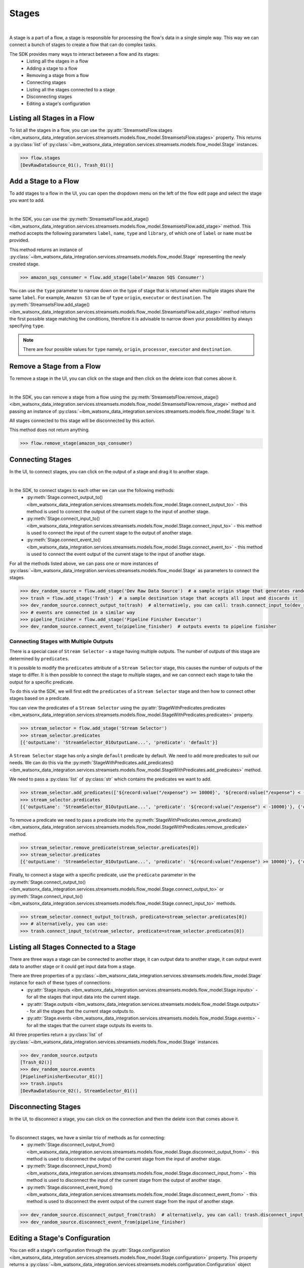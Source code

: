 .. _preparing_data__stages:

Stages
======
|

A stage is a part of a flow, a stage is responsible for processing the flow's data in a single simple way.
This way we can connect a bunch of stages to create a flow that can do complex tasks.

The SDK provides many ways to interact between a flow and its stages:
    * Listing all the stages in a flow
    * Adding a stage to a flow
    * Removing a stage from a flow
    * Connecting stages
    * Listing all the stages connected to a stage
    * Disconnecting stages
    * Editing a stage's configuration

.. _preparing_data__listing_stages_in_flow:

Listing all Stages in a Flow
~~~~~~~~~~~~~~~~~~~~~~~~~~~~

To list all the stages in a flow, you can use the :py:attr:`StreamsetsFlow.stages <ibm_watsonx_data_integration.services.streamsets.models.flow_model.StreamsetsFlow.stages>` property.
This returns a :py:class:`list` of :py:class:`~ibm_watsonx_data_integration.services.streamsets.models.flow_model.Stage` instances.

.. code-block:: python

    >>> flow.stages
    [DevRawDataSource_01(), Trash_01()]

.. _preparing_data__add_stage_to_flow:

Add a Stage to a Flow
~~~~~~~~~~~~~~~~~~~~~~

To add stages to a flow in the UI, you can open the dropdown menu on the left of the flow edit page and select the stage you want to add.

.. image:: ../../_static/images/stages/add_stage.png
   :alt: Screenshot for adding a stage.
   :align: center
   :width: 40%
|

In the SDK, you can use the :py:meth:`StreamsetsFlow.add_stage() <ibm_watsonx_data_integration.services.streamsets.models.flow_model.StreamsetsFlow.add_stage>` method.
This method accepts the following parameters ``label``, ``name``, ``type`` and ``library``, of which one of ``label`` or ``name`` must be provided.

This method returns an instance of :py:class:`~ibm_watsonx_data_integration.services.streamsets.models.flow_model.Stage` representing the newly created stage.

.. code-block:: python

    >>> amazon_sqs_consumer = flow.add_stage(label='Amazon SQS Consumer')

You can use the ``type`` parameter to narrow down on the type of stage that is returned when multiple stages share the same ``label``.
For example, ``Amazon S3`` can be of ``type`` ``origin``, ``executor`` or ``destination``.
The :py:meth:`StreamsetsFlow.add_stage() <ibm_watsonx_data_integration.services.streamsets.models.flow_model.StreamsetsFlow.add_stage>` method
returns the first possible stage matching the conditions, therefore it is advisable to narrow down your possibilities by always specifying ``type``.

.. note::

    There are four possible values for ``type`` namely, ``origin``, ``processor``, ``executor`` and ``destination``.

.. _preparing_data__remove_stage_from_flow:

Remove a Stage from a Flow
~~~~~~~~~~~~~~~~~~~~~~~~~~

To remove a stage in the UI, you can click on the stage and then click on the delete icon that comes above it.

.. image:: ../../_static/images/stages/remove_stage.png
   :alt: Screenshot for removing a stage.
   :align: center
   :width: 50%
|

In the SDK, you can remove a stage from a flow using the :py:meth:`StreamsetsFlow.remove_stage() <ibm_watsonx_data_integration.services.streamsets.models.flow_model.StreamsetsFlow.remove_stage>` method
and passing an instance of :py:class:`~ibm_watsonx_data_integration.services.streamsets.models.flow_model.Stage` to it.

All stages connected to this stage will be disconnected by this action.

This method does not return anything.

.. code-block:: python

    >>> flow.remove_stage(amazon_sqs_consumer)

.. _preparing_data__connecting_stages:

Connecting Stages
~~~~~~~~~~~~~~~~~

In the UI, to connect stages, you can click on the output of a stage and drag it to another stage.

.. image:: ../../_static/images/stages/connect_stages.png
   :alt: Screenshot for connecting a stage.
   :align: center
   :width: 85%
|

In the SDK, to connect stages to each other we can use the following methods:
    * :py:meth:`Stage.connect_output_to() <ibm_watsonx_data_integration.services.streamsets.models.flow_model.Stage.connect_output_to>` - this method is used to connect the output of the current stage to the input of another stage.
    * :py:meth:`Stage.connect_input_to() <ibm_watsonx_data_integration.services.streamsets.models.flow_model.Stage.connect_input_to>` - this method is used to connect the input of the current stage to the output of another stage.
    * :py:meth:`Stage.connect_event_to() <ibm_watsonx_data_integration.services.streamsets.models.flow_model.Stage.connect_event_to>` - this method is used to connect the event output of the current stage to the input of another stage.

For all the methods listed above, we can pass one or more instances of :py:class:`~ibm_watsonx_data_integration.services.streamsets.models.flow_model.Stage` as parameters to connect the stages.

.. code-block:: python

    >>> dev_random_source = flow.add_stage('Dev Raw Data Source')  # a sample origin stage that generates random data
    >>> trash = flow.add_stage('Trash')  # a sample destination stage that accepts all input and discards it
    >>> dev_random_source.connect_output_to(trash)  # alternatively, you can call: trash.connect_input_to(dev_random_source)
    >>> # events are connected in a similar way
    >>> pipeline_finisher = flow.add_stage('Pipeline Finisher Executor')
    >>> dev_random_source.connect_event_to(pipeline_finisher)  # outputs events to pipeline finisher

.. _preparing_data__stage_with_predicates:

Connecting Stages with Multiple Outputs
----------------------------------------

There is a special case of ``Stream Selector`` - a stage having multiple outputs. The number of outputs of this stage are determined by ``predicates``.

It is possible to modify the ``predicates`` attribute of a ``Stream Selector`` stage, this causes the number of outputs of the stage to differ.
It is then possible to connect the stage to multiple stages, and we can connect each stage to take the output for a specific predicate.

To do this via the SDK, we will first edit the ``predicates`` of a ``Stream Selector`` stage and then how to connect other stages based on a predicate.

You can view the predicates of a ``Stream Selector`` using the :py:attr:`StageWithPredicates.predicates <ibm_watsonx_data_integration.services.streamsets.models.flow_model.StageWithPredicates.predicates>` property.

.. code-block:: python

    >>> stream_selector = flow.add_stage('Stream Selector')
    >>> stream_selector.predicates
    [{'outputLane': 'StreamSelector_01OutputLane...', 'predicate': 'default'}]

A ``Stream Selector`` stage has only a single ``default`` predicate by default. We need to add more predicates to suit our needs.
We can do this via the :py:meth:`StageWithPredicates.add_predicates() <ibm_watsonx_data_integration.services.streamsets.models.flow_model.StageWithPredicates.add_predicates>` method.

We need to pass a :py:class:`list` of :py:class:`str` which contains the predicates we want to add.

.. code-block:: python

    >>> stream_selector.add_predicates(['${record:value("/expense") >= 10000}', '${record:value("/expense") < -10000}'])
    >>> stream_selector.predicates
    [{'outputLane': 'StreamSelector_01OutputLane...', 'predicate': '${record:value("/expense") < -10000}'}, {'outputLane': 'StreamSelector_01OutputLane...', 'predicate': '${record:value("/expense") >= 10000}'}, {'outputLane': 'StreamSelector_01OutputLane...', 'predicate': 'default'}]

To remove a predicate we need to pass a predicate into the :py:meth:`StageWithPredicates.remove_predicate() <ibm_watsonx_data_integration.services.streamsets.models.flow_model.StageWithPredicates.remove_predicate>` method.

.. code-block:: python

    >>> stream_selector.remove_predicate(stream_selector.predicates[0])
    >>> stream_selector.predicates
    [{'outputLane': 'StreamSelector_01OutputLane...', 'predicate': '${record:value("/expense") >= 10000}'}, {'outputLane': 'StreamSelector_01OutputLane...', 'predicate': 'default'}]

Finally, to connect a stage with a specific predicate, use the ``predicate`` parameter in the :py:meth:`Stage.connect_output_to() <ibm_watsonx_data_integration.services.streamsets.models.flow_model.Stage.connect_output_to>`
or :py:meth:`Stage.connect_input_to() <ibm_watsonx_data_integration.services.streamsets.models.flow_model.Stage.connect_input_to>` methods.

.. code-block:: python

    >>> stream_selector.connect_output_to(trash, predicate=stream_selector.predicates[0])
    >>> # alternatively, you can use:
    >>> trash.connect_input_to(stream_selector, predicate=stream_selector.predicates[0])

.. _preparing_data__listing_connected_stages:

Listing all Stages Connected to a Stage
~~~~~~~~~~~~~~~~~~~~~~~~~~~~~~~~~~~~~~~

There are three ways a stage can be connected to another stage, it can output data to another stage, it can output event data to another stage
or it could get input data from a stage.

There are three properties of a :py:class:`~ibm_watsonx_data_integration.services.streamsets.models.flow_model.Stage` instance for each of these types of connections:
    * :py:attr:`Stage.inputs <ibm_watsonx_data_integration.services.streamsets.models.flow_model.Stage.inputs>` - for all the stages that input data into the current stage.
    * :py:attr:`Stage.outputs <ibm_watsonx_data_integration.services.streamsets.models.flow_model.Stage.outputs>` - for all the stages that the current stage outputs to.
    * :py:attr:`Stage.events <ibm_watsonx_data_integration.services.streamsets.models.flow_model.Stage.events>` - for all the stages that the current stage outputs its events to.

All three properties return a :py:class:`list` of :py:class:`~ibm_watsonx_data_integration.services.streamsets.models.flow_model.Stage` instances.

.. code-block:: python

    >>> dev_random_source.outputs
    [Trash_02()]
    >>> dev_random_source.events
    [PipelineFinisherExecutor_01()]
    >>> trash.inputs
    [DevRawDataSource_02(), StreamSelector_01()]

.. _preparing_data__disconnecting_stages:

Disconnecting Stages
~~~~~~~~~~~~~~~~~~~~

In the UI, to disconnect a stage, you can click on the connection and then the delete icon that comes above it.

.. image:: ../../_static/images/stages/disconnect_stages.png
   :alt: Screenshot for disconnecting a stage.
   :align: center
   :width: 85%
|

To disconnect stages, we have a similar trio of methods as for connecting:
    * :py:meth:`Stage.disconnect_output_from() <ibm_watsonx_data_integration.services.streamsets.models.flow_model.Stage.disconnect_output_from>` - this method is used to disconnect the output of the current stage from the input of another stage.
    * :py:meth:`Stage.disconnect_input_from() <ibm_watsonx_data_integration.services.streamsets.models.flow_model.Stage.disconnect_input_from>` - this method is used to disconnect the input of the current stage from the output of another stage.
    * :py:meth:`Stage.disconnect_event_from() <ibm_watsonx_data_integration.services.streamsets.models.flow_model.Stage.disconnect_event_from>` - this method is used to disconnect the event output of the current stage from the input of another stage.

.. code-block:: python

    >>> dev_random_source.disconnect_output_from(trash)  # alternatively, you can call: trash.disconnect_input_from(dev_random_source)
    >>> dev_random_source.disconnect_event_from(pipeline_finisher)

.. _preparing_data__editing_stage_configuration:

Editing a Stage's Configuration
~~~~~~~~~~~~~~~~~~~~~~~~~~~~~~~

You can edit a stage's configuration through the :py:attr:`Stage.configuration <ibm_watsonx_data_integration.services.streamsets.models.flow_model.Stage.configuration>` property.
This property returns a :py:class:`~ibm_watsonx_data_integration.services.streamsets.models.configuration.Configuration` object which encapsulates a stage's configuration.
You can print out the configuration and edit it similar to a :py:class:`dict`.

.. code-block:: python

    >>> dev_random_source.configuration['stop_after_first_batch']
    False
    >>> dev_random_source.configuration['stop_after_first_batch'] = True
